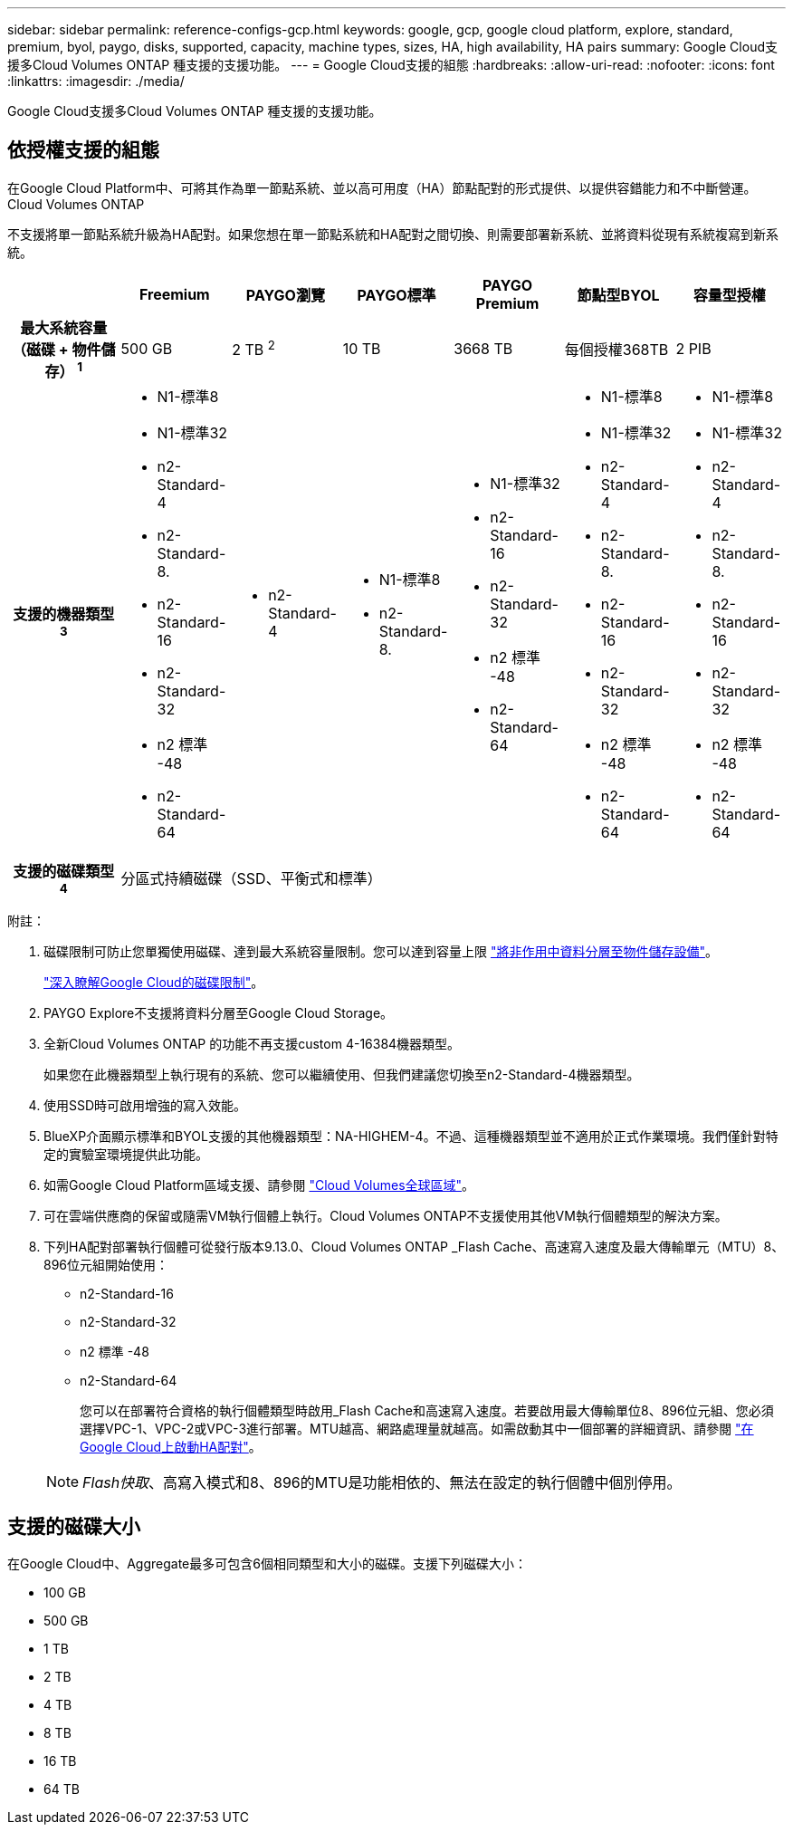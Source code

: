 ---
sidebar: sidebar 
permalink: reference-configs-gcp.html 
keywords: google, gcp, google cloud platform, explore, standard, premium, byol, paygo, disks, supported, capacity, machine types, sizes, HA, high availability, HA pairs 
summary: Google Cloud支援多Cloud Volumes ONTAP 種支援的支援功能。 
---
= Google Cloud支援的組態
:hardbreaks:
:allow-uri-read: 
:nofooter: 
:icons: font
:linkattrs: 
:imagesdir: ./media/


[role="lead"]
Google Cloud支援多Cloud Volumes ONTAP 種支援的支援功能。



== 依授權支援的組態

在Google Cloud Platform中、可將其作為單一節點系統、並以高可用度（HA）節點配對的形式提供、以提供容錯能力和不中斷營運。Cloud Volumes ONTAP

不支援將單一節點系統升級為HA配對。如果您想在單一節點系統和HA配對之間切換、則需要部署新系統、並將資料從現有系統複寫到新系統。

[cols="h,d,d,d,d,d,d"]
|===
|  | Freemium | PAYGO瀏覽 | PAYGO標準 | PAYGO Premium | 節點型BYOL | 容量型授權 


| 最大系統容量
（磁碟 + 物件儲存） ^1^ | 500 GB | 2 TB ^2^ | 10 TB | 3668 TB | 每個授權368TB | 2 PIB 


| 支援的機器類型^3^  a| 
* N1-標準8
* N1-標準32
* n2-Standard-4
* n2-Standard-8.
* n2-Standard-16
* n2-Standard-32
* n2 標準 -48
* n2-Standard-64

 a| 
* n2-Standard-4

 a| 
* N1-標準8
* n2-Standard-8.

 a| 
* N1-標準32
* n2-Standard-16
* n2-Standard-32
* n2 標準 -48
* n2-Standard-64

 a| 
* N1-標準8
* N1-標準32
* n2-Standard-4
* n2-Standard-8.
* n2-Standard-16
* n2-Standard-32
* n2 標準 -48
* n2-Standard-64

 a| 
* N1-標準8
* N1-標準32
* n2-Standard-4
* n2-Standard-8.
* n2-Standard-16
* n2-Standard-32
* n2 標準 -48
* n2-Standard-64




| 支援的磁碟類型^4^ 6+| 分區式持續磁碟（SSD、平衡式和標準） 
|===
附註：

. 磁碟限制可防止您單獨使用磁碟、達到最大系統容量限制。您可以達到容量上限 https://docs.netapp.com/us-en/cloud-manager-cloud-volumes-ontap/concept-data-tiering.html["將非作用中資料分層至物件儲存設備"^]。
+
link:reference-limits-gcp.html["深入瞭解Google Cloud的磁碟限制"]。

. PAYGO Explore不支援將資料分層至Google Cloud Storage。
. 全新Cloud Volumes ONTAP 的功能不再支援custom 4-16384機器類型。
+
如果您在此機器類型上執行現有的系統、您可以繼續使用、但我們建議您切換至n2-Standard-4機器類型。

. 使用SSD時可啟用增強的寫入效能。
. BlueXP介面顯示標準和BYOL支援的其他機器類型：NA-HIGHEM-4。不過、這種機器類型並不適用於正式作業環境。我們僅針對特定的實驗室環境提供此功能。
. 如需Google Cloud Platform區域支援、請參閱 https://cloud.netapp.com/cloud-volumes-global-regions["Cloud Volumes全球區域"^]。
. 可在雲端供應商的保留或隨需VM執行個體上執行。Cloud Volumes ONTAP不支援使用其他VM執行個體類型的解決方案。
. 下列HA配對部署執行個體可從發行版本9.13.0、Cloud Volumes ONTAP _Flash Cache、高速寫入速度及最大傳輸單元（MTU）8、896位元組開始使用：
+
** n2-Standard-16
** n2-Standard-32
** n2 標準 -48
** n2-Standard-64
+
您可以在部署符合資格的執行個體類型時啟用_Flash Cache和高速寫入速度。若要啟用最大傳輸單位8、896位元組、您必須選擇VPC-1、VPC-2或VPC-3進行部署。MTU越高、網路處理量就越高。如需啟動其中一個部署的詳細資訊、請參閱 https://docs.netapp.com/us-en/cloud-manager-cloud-volumes-ontap/task-deploying-gcp.html#launching-an-ha-pair-in-google-cloud["在Google Cloud上啟動HA配對"]。

+

NOTE: _Flash快取_、高寫入模式和8、896的MTU是功能相依的、無法在設定的執行個體中個別停用。







== 支援的磁碟大小

在Google Cloud中、Aggregate最多可包含6個相同類型和大小的磁碟。支援下列磁碟大小：

* 100 GB
* 500 GB
* 1 TB
* 2 TB
* 4 TB
* 8 TB
* 16 TB
* 64 TB

